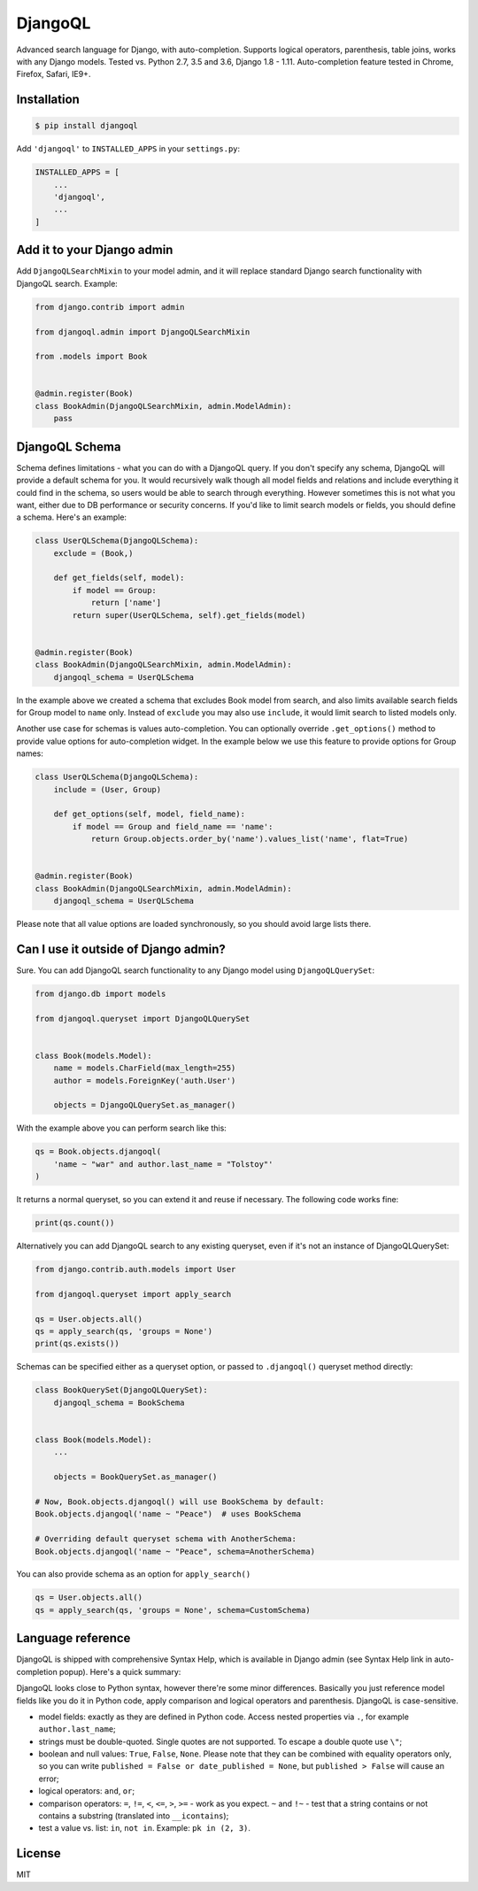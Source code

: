 DjangoQL
========

.. image:: https://travis-ci.org/ivelum/djangoql.svg?branch=master
        :target: https://travis-ci.org/ivelum/djangoql

Advanced search language for Django, with auto-completion. Supports logical
operators, parenthesis, table joins, works with any Django models. Tested vs.
Python 2.7, 3.5 and 3.6, Django 1.8 - 1.11. Auto-completion feature tested
in Chrome, Firefox, Safari, IE9+.

.. image:: https://raw.githubusercontent.com/ivelum/djangoql/master/djangoql/static/djangoql/img/completion_example_scaled.png

Installation
------------

.. code:: shell

    $ pip install djangoql

Add ``'djangoql'`` to ``INSTALLED_APPS`` in your ``settings.py``:

.. code:: python

    INSTALLED_APPS = [
        ...
        'djangoql',
        ...
    ]


Add it to your Django admin
---------------------------

Add ``DjangoQLSearchMixin`` to your model admin, and it will replace standard
Django search functionality with DjangoQL search. Example:

.. code:: python

    from django.contrib import admin

    from djangoql.admin import DjangoQLSearchMixin

    from .models import Book


    @admin.register(Book)
    class BookAdmin(DjangoQLSearchMixin, admin.ModelAdmin):
        pass
     

DjangoQL Schema
---------------

Schema defines limitations - what you can do with a DjangoQL query.
If you don't specify any schema, DjangoQL will provide a default 
schema for you. It would recursively walk though all model fields and 
relations and include everything it could find in the schema, so
users would be able to search through everything. However sometimes
this is not what you want, either due to DB performance or security 
concerns. If you'd like to limit search models or fields, you should 
define a schema. Here's an example:

.. code:: python

    class UserQLSchema(DjangoQLSchema):
        exclude = (Book,)

        def get_fields(self, model):
            if model == Group:
                return ['name']
            return super(UserQLSchema, self).get_fields(model)


    @admin.register(Book)
    class BookAdmin(DjangoQLSearchMixin, admin.ModelAdmin):
        djangoql_schema = UserQLSchema
        
In the example above we created a schema that excludes Book model
from search, and also limits available search fields for Group model 
to ``name`` only. Instead of ``exclude`` you may also use ``include``, 
it would limit search to listed models only.

Another use case for schemas is values auto-completion. You can 
optionally override ``.get_options()`` method to provide value 
options for auto-completion widget. In the example below we use this
feature to provide options for Group names:

.. code:: python

    class UserQLSchema(DjangoQLSchema):
        include = (User, Group)

        def get_options(self, model, field_name):
            if model == Group and field_name == 'name':
                return Group.objects.order_by('name').values_list('name', flat=True)


    @admin.register(Book)
    class BookAdmin(DjangoQLSearchMixin, admin.ModelAdmin):
        djangoql_schema = UserQLSchema
        
Please note that all value options are loaded synchronously, so you
should avoid large lists there.


Can I use it outside of Django admin?
-------------------------------------

Sure. You can add DjangoQL search functionality to any Django model using
``DjangoQLQuerySet``:

.. code:: python

    from django.db import models

    from djangoql.queryset import DjangoQLQuerySet


    class Book(models.Model):
        name = models.CharField(max_length=255)
        author = models.ForeignKey('auth.User')

        objects = DjangoQLQuerySet.as_manager()

With the example above you can perform search like this:

.. code:: python

    qs = Book.objects.djangoql(
        'name ~ "war" and author.last_name = "Tolstoy"'
    )

It returns a normal queryset, so you can extend it and reuse if
necessary. The following code works fine:

.. code:: python

    print(qs.count())

Alternatively you can add DjangoQL search to any existing queryset,
even if it's not an instance of DjangoQLQuerySet:

.. code:: python

    from django.contrib.auth.models import User

    from djangoql.queryset import apply_search

    qs = User.objects.all()
    qs = apply_search(qs, 'groups = None')
    print(qs.exists())

Schemas can be specified either as a queryset option, or passed
to ``.djangoql()`` queryset method directly:

.. code:: python

    class BookQuerySet(DjangoQLQuerySet):
        djangoql_schema = BookSchema


    class Book(models.Model):
        ...

        objects = BookQuerySet.as_manager()
        
    # Now, Book.objects.djangoql() will use BookSchema by default:
    Book.objects.djangoql('name ~ "Peace")  # uses BookSchema
    
    # Overriding default queryset schema with AnotherSchema:
    Book.objects.djangoql('name ~ "Peace", schema=AnotherSchema)
    
You can also provide schema as an option for ``apply_search()``

.. code:: python

    qs = User.objects.all()
    qs = apply_search(qs, 'groups = None', schema=CustomSchema)


Language reference
------------------

DjangoQL is shipped with comprehensive Syntax Help, which is
available in Django admin (see Syntax Help link in auto-completion
popup). Here's a quick summary:

DjangoQL looks close to Python syntax, however there're some minor
differences. Basically you just reference model fields like you do
it in Python code, apply comparison and logical operators and
parenthesis. DjangoQL is case-sensitive.

- model fields: exactly as they are defined in Python code. Access
  nested properties via ``.``, for example ``author.last_name``;
- strings must be double-quoted. Single quotes are not supported.
  To escape a double quote use ``\"``;
- boolean and null values: ``True``, ``False``, ``None``. Please note
  that they can be combined with equality operators only, so you can
  write ``published = False or date_published = None``, but
  ``published > False`` will cause an error;
- logical operators: ``and``, ``or``;
- comparison operators: ``=``, ``!=``, ``<``, ``<=``, ``>``, ``>=``
  - work as you expect. ``~`` and ``!~`` - test that a string contains
  or not contains a substring (translated into ``__icontains``);
- test a value vs. list: ``in``, ``not in``. Example:
  ``pk in (2, 3)``.


License
-------

MIT
